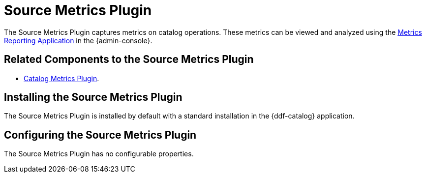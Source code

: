 :type: plugin
:status: published
:title: Source Metrics Plugin
:link: _source_metrics_plugin
:plugintypes: postingestplugin, postqueryplugin, postresourceplugin, prequeryplugin
:summary: Captures metrics on catalog operations.

= Source Metrics Plugin

The Source Metrics Plugin captures metrics on catalog operations.
These metrics can be viewed and analyzed using the xref:architectures:metrics-reporting.adoc[Metrics Reporting Application] in the {admin-console}.

== Related Components to the Source Metrics Plugin

* xref:architectures:catalog-metrics-plugin.adoc[Catalog Metrics Plugin].

== Installing the Source Metrics Plugin

The Source Metrics Plugin is installed by default with a standard installation in the {ddf-catalog} application.

== Configuring the Source Metrics Plugin

The Source Metrics Plugin has no configurable properties.
